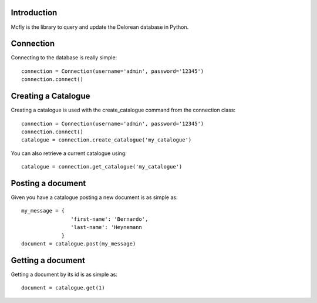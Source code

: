 Introduction
------------

Mcfly is the library to query and update the Delorean database in Python.

Connection
----------

Connecting to the database is really simple::

    connection = Connection(username='admin', password='12345')
    connection.connect()

Creating a Catalogue
--------------------

Creating a catalogue is used with the create_catalogue command from the connection class::

    connection = Connection(username='admin', password='12345')
    connection.connect()
    catalogue = connection.create_catalogue('my_catalogue')

You can also retrieve a current catalogue using::

    catalogue = connection.get_catalogue('my_catalogue')

Posting a document
------------------

Given you have a catalogue posting a new document is as simple as::

    my_message = {
                    'first-name': 'Bernardo',
                    'last-name': 'Heynemann
                 }
    document = catalogue.post(my_message)

Getting a document
------------------

Getting a document by its id is as simple as::

    document = catalogue.get(1)
